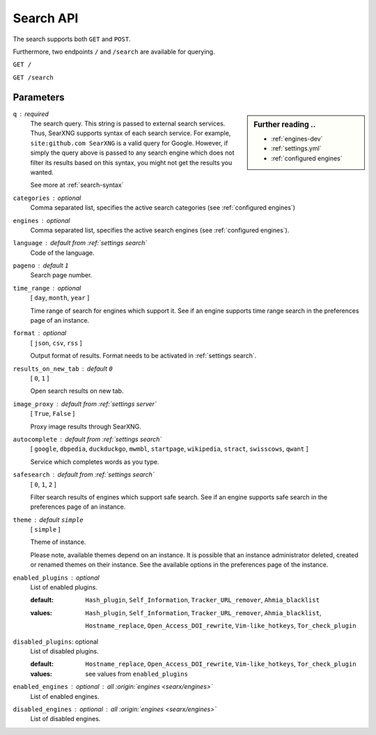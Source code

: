 .. _search API:

==========
Search API
==========

The search supports both ``GET`` and ``POST``.

Furthermore, two endpoints ``/`` and ``/search`` are available for querying.


``GET /``

``GET /search``

Parameters
==========

.. sidebar:: Further reading ..

   - :ref:`engines-dev`
   - :ref:`settings.yml`
   - :ref:`configured engines`

``q`` : required
  The search query.  This string is passed to external search services.  Thus,
  SearXNG supports syntax of each search service.  For example, ``site:github.com
  SearXNG`` is a valid query for Google.  However, if simply the query above is
  passed to any search engine which does not filter its results based on this
  syntax, you might not get the results you wanted.

  See more at :ref:`search-syntax`

``categories`` : optional
  Comma separated list, specifies the active search categories (see
  :ref:`configured engines`)

``engines`` : optional
  Comma separated list, specifies the active search engines (see
  :ref:`configured engines`).

``language`` : default from :ref:`settings search`
  Code of the language.

``pageno`` : default ``1``
  Search page number.

``time_range`` : optional
  [ ``day``, ``month``, ``year`` ]

  Time range of search for engines which support it.  See if an engine supports
  time range search in the preferences page of an instance.

``format`` : optional
  [ ``json``, ``csv``, ``rss`` ]

  Output format of results.  Format needs to be activated in :ref:`settings
  search`.

``results_on_new_tab`` : default ``0``
  [ ``0``, ``1`` ]

  Open search results on new tab.

``image_proxy`` : default from :ref:`settings server`
  [  ``True``, ``False`` ]

  Proxy image results through SearXNG.

``autocomplete`` : default from :ref:`settings search`
  [ ``google``, ``dbpedia``, ``duckduckgo``, ``mwmbl``, ``startpage``,
  ``wikipedia``, ``stract``, ``swisscows``, ``qwant`` ]

  Service which completes words as you type.

``safesearch`` :  default from :ref:`settings search`
  [ ``0``, ``1``, ``2`` ]

  Filter search results of engines which support safe search.  See if an engine
  supports safe search in the preferences page of an instance.

``theme`` : default ``simple``
  [ ``simple`` ]

  Theme of instance.

  Please note, available themes depend on an instance.  It is possible that an
  instance administrator deleted, created or renamed themes on their instance.
  See the available options in the preferences page of the instance.

``enabled_plugins`` : optional
  List of enabled plugins.

  :default:
     ``Hash_plugin``, ``Self_Information``,
     ``Tracker_URL_remover``, ``Ahmia_blacklist``

  :values:
     .. enabled by default

     ``Hash_plugin``, ``Self_Information``,
     ``Tracker_URL_remover``, ``Ahmia_blacklist``,

     .. disabled by default

     ``Hostname_replace``, ``Open_Access_DOI_rewrite``,
     ``Vim-like_hotkeys``, ``Tor_check_plugin``

``disabled_plugins``: optional
  List of disabled plugins.

  :default:
     ``Hostname_replace``, ``Open_Access_DOI_rewrite``,
     ``Vim-like_hotkeys``, ``Tor_check_plugin``

  :values:
     see values from ``enabled_plugins``

``enabled_engines`` : optional : *all* :origin:`engines <searx/engines>`
  List of enabled engines.

``disabled_engines`` : optional : *all* :origin:`engines <searx/engines>`
  List of disabled engines.

